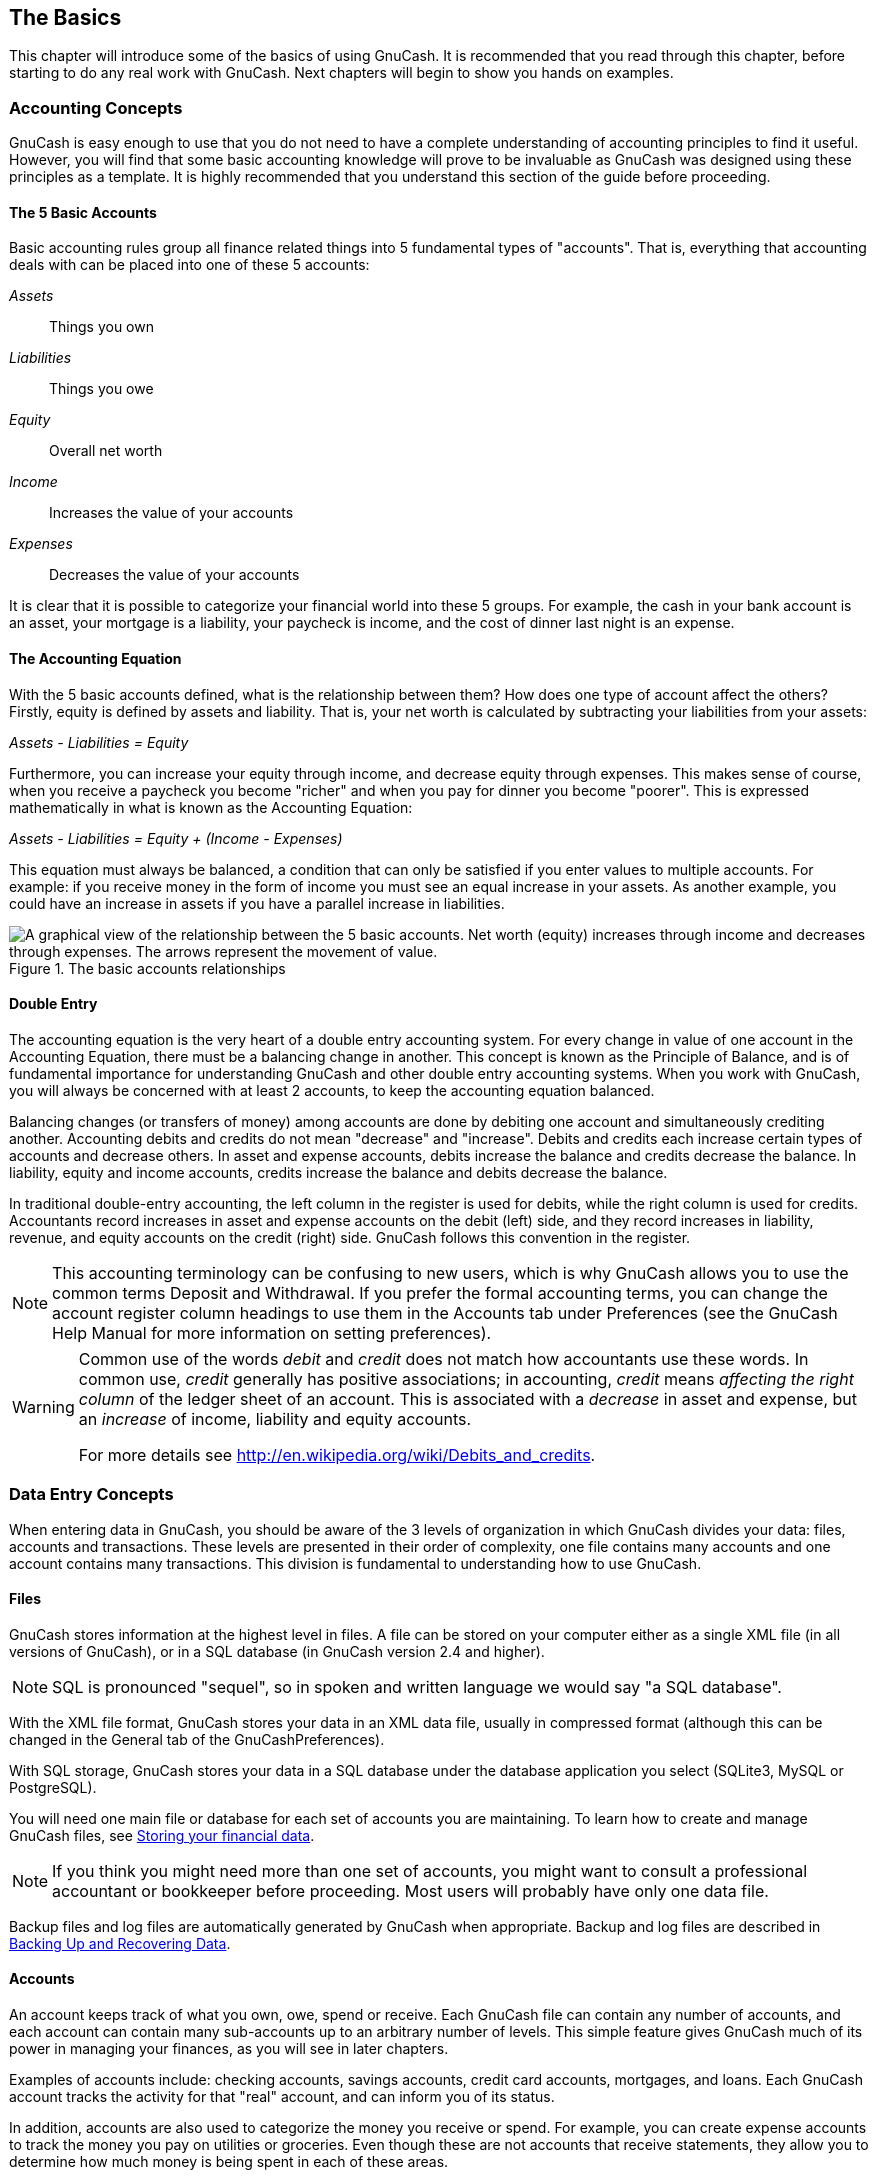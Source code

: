 [[chapter_basics]]

== The Basics

This chapter will introduce some of the basics of using GnuCash. It is
recommended that you read through this chapter, before starting to do any
real work with GnuCash. Next chapters will begin to show
you hands on examples.

[[basics-accounting1]]

=== Accounting Concepts

GnuCash is easy enough to use that you do not need to have a
complete understanding of accounting principles to find it useful.
However, you will find that some basic accounting knowledge will prove to
be invaluable as GnuCash was designed using these principles as a
template. It is highly recommended that you understand this section of the
guide before proceeding.

[[basics-accounting52]]

==== The 5 Basic Accounts

Basic accounting rules group all finance related things into 5
fundamental types of "accounts". That is, everything that
accounting deals with can be placed into one of these 5 accounts:

__Assets__:: Things you own

__Liabilities__:: Things you owe

__Equity__:: Overall net worth

__Income__:: Increases the value of your
accounts

__Expenses__:: Decreases the value of your
accounts

It is clear that it is possible to categorize your financial world
into these 5 groups. For example, the cash in your bank account is an
asset, your mortgage is a liability, your paycheck is income, and the
cost of dinner last night is an expense.

[[basics-accountingequation2]]

==== The Accounting Equation

With the 5 basic accounts defined, what is the relationship
between them? How does one type of account affect the others? Firstly,
equity is defined by assets and liability. That is, your net worth is
calculated by subtracting your liabilities from your assets:

__Assets - Liabilities = Equity__

Furthermore, you can increase your equity through income, and
decrease equity through expenses. This makes sense of course, when you
receive a paycheck you become "richer" and when you pay for dinner you
become "poorer". This is expressed mathematically in what is known as
the Accounting Equation:

__Assets - Liabilities = Equity + (Income - Expenses)__

This equation must always be balanced, a condition that can only
be satisfied if you enter values to multiple accounts. For example: if
you receive money in the form of income you must see an equal increase
in your assets. As another example, you could have an increase in assets
if you have a parallel increase in liabilities.

[[basics-AccountRelationships]]
.The basic accounts relationships
image::figures/basics_AccountRelationships.svg["A graphical view of the relationship between the 5 basic accounts. Net worth (equity) increases through income and decreases through expenses. The arrows represent the movement of value.",width=]

[[basics-accountingdouble2]]

==== Double Entry

The accounting equation is the very heart of a double entry
      accounting system. For every change in value of one account in the
Accounting Equation, there must be a balancing change in another. This
concept is known as the Principle of Balance, and
is of fundamental importance for understanding GnuCash and other double
entry accounting systems. When you work with GnuCash, you will always be
concerned with at least 2 accounts, to keep the accounting equation
balanced.

Balancing changes (or transfers of money) among accounts are
done by debiting one account and simultaneously crediting another.
Accounting debits and
credits do not mean "decrease"
and "increase". Debits and credits each increase certain
types of accounts and decrease others. In asset and expense accounts,
debits increase the balance and credits decrease the balance. In
liability, equity and income accounts, credits increase the balance
and debits decrease the balance.

In traditional double-entry accounting, the left column in the
register is used for debits, while the right column is used for credits.
Accountants record increases in asset and expense accounts on the
debit (left) side, and they record increases in liability, revenue, and equity
accounts on the credit (right) side. GnuCash
follows this convention in the register.


[NOTE]
====
This accounting terminology can be confusing to new users,
which is why GnuCash allows you to use the
common terms Deposit and
Withdrawal. If you prefer the formal accounting
terms, you can change the account register column headings to use
them in the Accounts tab under
Preferences (see the
GnuCash Help Manual for more information on
setting preferences).

====


[WARNING]
====
Common use of the words __debit__ and __credit__
does not match how accountants use these words. In common use,
__credit__ generally has positive associations; in accounting,
__credit__ means
__affecting the right column__ of the ledger sheet of an account.
This is associated with a __decrease__ in asset and expense,
but an __increase__ of income, liability and equity accounts.

For more details see link:$$http://en.wikipedia.org/wiki/Debits_and_credits$$[].

====

[[basics-entry1]]

=== Data Entry Concepts

When entering data in GnuCash, you should be aware of the 3 levels
of organization in which GnuCash divides your data: files, accounts and
transactions. These levels are presented in their order of complexity, one
file contains many accounts and one account contains many transactions.
This division is fundamental to understanding how to use GnuCash.

[[basics-files2]]

==== Files

GnuCash stores information at the
highest level in files. A file can be stored on your computer either
as a single XML file (in all versions of
GnuCash), or in a SQL
database (in GnuCash version 2.4 and higher).


[NOTE]
====
SQL is pronounced "sequel",
so in spoken and written language we would say "a SQL
        database".

====

With the XML file format,
GnuCash stores your data in an
XML data file, usually in compressed format
(although this can be changed in the General
tab of the GnuCashPreferences).

With SQL storage,
GnuCash stores your data in a
SQL database under the database application you
select (SQLite3, MySQL or PostgreSQL).

You will need one main file or database for each set of
accounts you are maintaining. To learn how to create and manage
GnuCash files, see <<basics-files1>>.


[NOTE]
====
If you think you might need more than one set of accounts,
you might want to consult a professional accountant or bookkeeper
before proceeding. Most users will probably have only one data
file.

====

Backup files and log files are automatically generated by
GnuCash when appropriate. Backup and log
files are described in <<basics-backup1>>.

[[basics-accounts2]]

==== Accounts

An account keeps track of what you own,
owe, spend or receive. Each GnuCash file can
contain any number of accounts, and each account can contain many
sub-accounts up to an arbitrary number of levels. This simple feature
gives GnuCash much of its power in managing
your finances, as you will see in later chapters.

Examples of accounts include: checking accounts, savings
accounts, credit card accounts, mortgages, and loans. Each
GnuCash account tracks the activity for that
"real" account, and can inform you of its status.

In addition, accounts are also used to categorize the money you
receive or spend. For example, you can create expense accounts to
track the money you pay on utilities or groceries. Even though these
are not accounts that receive statements, they allow you to determine
how much money is being spent in each of these areas.

Accounts will be covered in more detail in <<chapter_accts>>.

[[basics-transactions2]]

==== Transactions

A transaction represents the movement of
money among accounts. Whenever you spend or receive money, or
transfer money between accounts, that is a transaction.

Examples of transactions are: paying a phone bill, transferring
money from savings to checking, buying a pizza, withdrawing money,
and depositing a paycheck. <<chapter_txns>> goes more
in depth on how to enter transactions.

In <<basics-accountingdouble2,double entry accounting>>,
transactions always involve at least two accounts–a source
account and a destination account.
GnuCash manages this by inserting a line
into the transaction for every account that is affected, and
recording the amounts involved in each line. A line within a
transaction that records the account and amount of money involved is
called a split. A transaction can contain an
arbitrary number of splits.


[NOTE]
====
Splits in transactions will be covered in <<txns-registers-multiaccount2>>

====

[[basics-interface1]]

=== Interface

The very first time you open GnuCash, you will see the
Welcome to GnuCash! screen. From there, GnuCash
provides other tools to help you easily find what you are looking for.
Let&rsquo;s take a look at some of the common screens and screen boxes you will
see.

[[basics-tip2]]

==== Tip of the Day

GnuCash provides a Tip of the Day screen to
give helpful hints for using the program:

[[basics-TipOfDay]]
.The Tip of the Day
image::figures/basics_TipOfDay.png["This image shows the Tip of the Day.",width=]

These tips provide useful information for beginning users. To view
more of the tips, click Forward to continue. If you
do not wish to see this screen box on start-up, deselect the box next to
Show tips at startup. When you have
finished viewing the helpful tips, click Close to
close the Tip of the Day screen.

[[basics-main2]]

==== Account Tree Window

You should now see the Accounts window, which
appears as shown below. The exact layout of the account tree will depend
on which default accounts you selected during the New Account Hierarchy
Setup. In this example, the Common Accounts are shown.

[[basics-Accounts]]
.The Account Tree Window
image::figures/basics_Accounts.png["This image shows the Accounts window.",width=]

The Account Tree window (also known as a Chart of Accounts, or CoA) provides an overview of the data contained
in the current file. It contains a list of account names and their
current balances.

From this window, you can open the register of any
account either by double-clicking the account name, right clicking the account name and selecting Open Account from the
menu, or by using the Open button on the toolbar. GnuCash allows you to have as many account registers open as you wish. For more information on using account registers, see <<basics-register2>>.


[TIP]
====
Clicking the small triangle to the left of an account that has children will expand the tree view showing child accounts.

====

At the top of this window is the __Titlebar__, which displays the
file name for this set of accounts (once you have saved the file.) Below that is the __Menubar__.
You can access the menu options by either clicking on these menu
headings or by using shortcuts and access keys (see <<basics-shortcut2>>).
Next is the __Toolbar__, which contains buttons
for the most common functions.

The account tree appears below the __Toolbar__. Once you have
started creating accounts, the account names will appear in the account
tree. You can customize which headings show up by using the
small down-arrow at the far right just above the account tree.

At the bottom is the __Statusbar__, which tells you
information about what you own (Net Assets) and how much money you have
made (Profits).

[[basics-register2]]

==== Account Register Window

Account Register windows are used to enter and edit your
account data. As the name suggests, they look similar to a checkbook
register.

[[basics-CheckAccount]]
.The Checking Account Register
image::figures/basics_CheckAccount.png["This image shows the Checking Account - Register with several transactions.",width=]

<<chapter_txns>> explains more about account
register windows and how to
enter data into them. For now, note that the parts of an account
register window are similar to the parts of the account tree window
described earlier. The __Titlebar__ at the top contains the account name.
Below that, the __Menubar__ contains menu options related to the account
register. __Toolbar__ buttons simplify common data entry functions. The
__Statusbar__ at the bottom of the window, displays some account balances
covered in <<chapter_txns>>. At the bottom of the
account register window,
information appears about the current location of the cursor.


[NOTE]
====
In the register windows, you can resize the various columns that
GnuCash displays, __but keep in mind that the Description and Balance columns behave differently from other columns__.

The Description column is designed to expand
automatically to fill all unused horizontal screen space.
Therefore you should set the widths of all your other columns before
setting the Description column width.

The Balance column must be resized by
double-clicking on the column heading.

====

[[basics-toolbar2]]

==== Toolbar Buttons

Both the account tree window and the account register window
contain __Toolbar__ buttons. These buttons provide quick access to common
functions such as Save and
Open in the account tree window and
Record and Delete in the
account register window. If you are not sure what a button does, move
the mouse pointer over that button, and you should see a description of
the function appear.

Here is a summary of the account tree window buttons:

Save:: Save the current file to disk

Close:: Close the current notebook page

Open, Edit,
 New and Delete:: These are functions related to accounts. They are discussed in
<<chapter_accts>>.

Register-specific buttons are discussed in <<chapter_txns>>.


[[basics-tabbar]]

==== Tab Bar

GnuCash uses a tabbed model that allows you to open multiple account registers and reports simultaneously. Each open window (which can include account registers, reports, or Scheduled Transactions windows) is given a tab on this bar that you can click to view that window. Tabs can be configured in Preferences to appear along any side of the GnuCash window.

To see the full name for a tab, hover the mouse pointer over an account window tab.

If more screens are open than can be displayed across the screen, some tabs
will not display.  You can move through all tabs by clicking the arrows on
either end of the tab bar. A complete list of tabs can be viewed by
right-clicking the Tab Bar and any tab can be selected by clicking it.

[[basics-options2]]

==== Menu Items

The account tree window and the account register window both
contain menu headings in a __Menubar__. Clicking on a menu heading brings
up the menu items for that heading.

You can click on the account tree menu headings and then move the
mouse pointer over the menu items to see what they do. As the pointer
moves over a menu item, a description of the item appears in the lower
left-hand corner of the window (inside the __Statusbar__). To select a menu item, click on
it.

You can also access the most common menu items in a window by
right-clicking the mouse anywhere in that window. In the account tree
window, this will bring up a list of account items. In the account
register window, this will bring up a list of transaction items.

Other ways of accessing menu items are through keyboard shortcuts
and access keys, described next.

[[basics-shortcut2]]

==== Menu Shortcuts

All of the menu items have access keys which are
marked by underlined characters in the menu names. Pressing the
Alt key with the underlined character in the menu
heading will bring up the menu items for that heading. Once the menu
items are displayed, type the underlined character in the menu item to
activate it. For example, typing AltF in the main window brings up the 
menu, then typing S will save the file.  Access keys
are fixed and cannot be changed by users.

Some of the more commonly used menu items also have shortcut keys
that directly activate the command without having to traverse the menu
structure.  These shortcuts typically use the Ctrl
key, although they can use any key combination.  Menu shortcuts are
displayed at the end of each menu item.

[[basics-help1]]

=== Getting Help

GnuCash offers help in many ways. We have already covered the <<basics-tip2,
    Tip of the Day>> screen that gives you helpful hints
upon start-up of your GnuCash session. GnuCash also offers an extensive
help manual.

[[basics-manual2]]

==== Help Manual

Once you have opened GnuCash, you will see the Account
      Tree window Help menu heading, which
opens the Help manual. The Help manual is organized by topic, and
you can expand each topic into its subtopics.

Topics are listed on the left side. To select a topic or subtopic,
click on it, and you should see the text for that topic appear on the
right. Use the Back and
Forward buttons to navigate through your topic
choices, and print any text using the Print
button.

[[basics-web2]]

==== Web Access

The GnuCash Help window also acts as a simple
web browser, so you can pull up a web site for additional information.
You can open any web site under this window by clicking the
Open__Toolbar__ button and then typing in the URL.
Use the Back, Forward,
Reload, Stop, and
Print buttons as you would in a standard
browser.

The link:$$http://www.gnucash.org$$[GnuCash] web
site contains helpful information about the program and about any
updates to it. It also contains links to the GnuCash mailing lists for
developers and users, and you can search the link:$$https://lists.gnucash.org/cgi-bin/namazu.cgi$$[archives
      of GnuCash mailing lists] for discussions on a
particular topic. If you don&rsquo;t find the answers you are looking for, you
can post your question to the link:$$https://lists.gnucash.org/mailman/listinfo/gnucash-user$$[GnuCash
      user list], and someone on the list will attempt to
answer you.

The most updated GnuCash FAQ is also located
on the link:$$http://wiki.gnucash.org/wiki/FAQ$$[GnuCash
      FAQ website], and contains answers to the popular
questions.

[[basics-topic2]]

==== Topic Search

The online manual also provides a search function. To search for a
particular topic, click the Search tab at the
bottom of the help window and type in your topic in the field provided.
Click the Search button to complete your search.
A list of choices should appear in the box below, clicking a choice will
bring up its text on the right.

[[basics-files1]]

=== Storing your financial data

GnuCash is able to <<basics-store-data,store>>
your financial data in files or SQL databases so that they can be
<<basics-open-data,opened>> and modified at a later time.
But first you need to <<basics-create-data,create>> a container for your data.

[[basics-create-data]]

==== Creating a file

To create a new GnuCash file do the following:


. From the GnuCash__Menubar__, choose menu:File[New File]. The New Account Hierarchy setup
assistant will start.
+
[NOTE]
====
If you are running GnuCash for the first time, you will be presented
with the Welcome to GnuCash! screen. This screen is described in detail in the
GnuCash manual.

====


. Set your preferences in the assistant and move through the screens with the
Forward, Cancel and Previous
buttons.

[[basics-store-data]]

==== Saving data

Follow these steps to save the file under your preferred name:


. Choose menu:File[Save
        As...] from the __Menubar__ or select the
Save__Toolbar__ button. GnuCash will bring
up the save window.


. Select the Data Format of the file you are saving from the
drop down list. The default selection is XML but if you have set up a
database back end you can change to that format.
+
Depending on the selected Data Format the window can change as
described in the following.


. &#160;
+


** If you selected XML or sqlite3 you will see a screen like this:
+
[[basics-SaveXML]]
.The Save screen
image::figures/basics_SaveXML.png["This image shows the Save screen when the selected Data Format is XML or sqlite3.",width=]

+
Type your chosen filename in the Name field. It is not necessary to specify an
extension when you write the file name. GnuCash will automatically add the extension
__.gnucash__ to the file.
+
[NOTE]
====
The __.gnucash__ extension was introduced in the 2.3 series of GnuCash.
For already existing files, the extension will never be changed. So if you open an existing file named
__Myoldfile__, that name won&rsquo;t be changed if the file is saved. You might use the
Save As... &gt;  command and give the file a new name in order to have it saved with the
extension __.gnucash__.

====
+
Select the path where the file will be saved by browsing the tree in the lower panes.
+
[TIP]
====
Click on the Create Folder button to create a new folder with a
custom name in the selected path.

====

** If you selected mysql or postgresData Format you will see a screen like this:
+
[[basics-SaveSQL]]
.The Save screen
image::figures/basics_SaveSQL.png["This image shows the Save screen when the selected Data Format is mysql or postgres.",width=]

+
Enter in this window the Database Connection information:
Host, Database, Username
and Password.
+
[WARNING]
====
Saving to mysql or postgres requires the proper permissions in that
database, that is you need to have the permissions to create a new database with the given database name, or
you need to have write access to an existing database with the given database name.

====



. Click the Save As button to save the
file.

If you are keeping track of finances for a single household, you
need only one file. But if you are also tracking business finances or want
to keep data separate for some reason, then you will need more than one
file.

Before ending each GnuCash session, be sure to save your data
changes using menu:File[Save] or the Save__Toolbar__
button.

[NOTE]
====
As it is very important to save your data frequently to avoid losing them for whatever reason,
GnuCash is able to automatically save the opened file every a certain amount of time.
This interval can be set in the General tab under
menu:Edit[Preferences]
(menu:GnuCash[Preferences] on Mac OS X).
Keep in mind that this option is relevant only if you are saving in XML format.
If you are working with a database, the Save button and the Save
menu entry will be grayed out because changes are stored right away.

====



[[basics-open-data]]

==== Opening data

To open an existing file or database, select menu:File[Open] from the menu. In the window that will open,
select the Data Format. If you selected File choose the file you want to open
by browsing the folders in the lower panes. Else, enter the required Database Connection
information.


[TIP]
====
GnuCash keeps a list of the recently opened files. Open the File
menu and you will see listed the names of recently opened files. Click on the one you want to load to open it.

====

[[basics-expt-acct]]

==== Duplicating an Account Hierarchy

In some cases, it might be useful to duplicate the structure of an existing data file in a new file.
For example, you might want to try out new accounting techniques without corrupting your actual
accounting data, or you might need to follow accounting guidelines that require you to close your books at the end
of the year and begin each year with a fresh set of books.

GnuCash allows you to create an empty copy of your Chart of Accounts simply by selecting
menu:File[Export &gt; Export Accounts].
When you select this command, you are asked to provide the name for the new empty file, and GnuCash
creates a new data file that contains only your account hierarchy (that is, there is no transaction data).
Once saved, the new file can be opened like any other GnuCash data file as described above.

[[basics-backup1]]

=== Backing Up and Recovering Data

GnuCash creates several types of files to help ensure that your data
is not lost. If you look in the folder where your saved file resides, you may see other
files generated by GnuCash with the following extensions: __.gnucash__,
__.log__, __.LCK__, __.LNK__ in the same directory
as your primary data file. What each of these files does is presented below.


[NOTE]
====
The following sections are relevant only if you are saving your financial data in the XML format

====


----

      $ ls
      myfile.gnucash
      myfile.gnucash.20100414185747.gnucash
      myfile.gnucash.20100414223248.log
      myfile.gnucash.20100415114340.gnucash
      myfile.gnucash.20100415154508.log
      myfile.gnucash.20100415173322.gnucash
      myfile.gnucash.20100415194251.log
      myfile.gnucash.7f0982.12093.LNK
      myfile.gnucash.LCK
    
----

[[basics-backupxac2]]

==== Backup file (.gnucash)

Each time you save your data file, a backup copy will also be
saved with the extension __.YYYYMMDDHHMMSS.gnucash__. This backup file is a complete copy of
your previous data file, and the filename format refers to the data
file, year, month, day and time of the backup. For example, the filename
__myfile.gnucash.20100414185747.gnucash__ indicates this is a
backup copy of the file __myfile__ saved in the year
2010, April 14, at 6:57:47 p.m.

To restore an old backup file, simply open the __.YYYYMMDDHHMMSS.gnucash__ file with the
date to which you wish to return. Be sure to save this file under a
different name.


[NOTE]
====
__.YYYYMMDDHHMMSS.xac__ instead of the actual extension __.YYYYMMDDHHMMSS.gnucash__.
So if you upgrade from the 2.2 series to the 2.4 series, you may end up with both __.YYYYMMDDHHMMSS.xac__
and __.YYYYMMDDHHMMSS.gnucash__ backup files in your directory.

====

[[basics-backuplog2]]

==== Log file (.log)

Each time you open and edit a file in GnuCash,
GnuCash creates a log file of changes you have made to your data file.
The log file uses a similar naming format as the backup files:
__.YYYYMMDDHHMMSS.log__. Log files
are not a full backup of your data file - they simply record changes you
have made to the data file in the current GnuCash session.

In case you exit GnuCash inadvertently, possibly due to a power
outage or a system wide crash, it is possible to recover most of your
work since the last time you saved your GnuCash file using this log
file. This is the procedure:


. Open the last saved GnuCash file.


. Go to menu:File[Import &gt; Replay GnuCash .log file]
and select the one .log file with the same date as the saved file
you just opened. Make sure that you picked the right .log file, or
you will possibly wreak havoc in your accounts.

Log replaying will recover any transaction affecting the balance
entered since the last save, including those created from scheduled
transactions and business features (invoices, bills, etc.).


[WARNING]
====
Changes to the scheduled transactions, invoices or
bills themselves are NOT recovered, and their transactions that were
recovered may not be properly associated with them, and should thus be
double-checked. Especially for business transactions, you may have to
delete and re-create some of them. If you do not, although the balance
will be correct, some reports may not.

====

[[basics-backuplock2]]

==== Lock files (.LNK and .LCK)

You may occasionally see __.LNK__ and __.LCK__ files appear. These do not
store any data, but they are created to prevent more than one user from
opening the same file at the same time. These files are automatically
created when you open the file, to lock it so no one else can access it.
When you close your GnuCash session or open another file, GnuCash
unlocks the first data file by deleting the __.LCK__ and __.LNK__ files.

If GnuCash crashes while you have a data file open, the __.LCK__ and
__.LNK__ files are not deleted. The next time you try to open GnuCash, you
will get a warning message that the file is locked. The warning message
appears because the __.LNK__ and __.LCK__ files are still in your directory. It is
safe to choose Yes to open the file, but you should delete the __.LNK__ and
__.LCK__ files (using a terminal window or your file manager). Once those
files are deleted, you will not get the warning message again unless
GnuCash crashes.

[[basics-backupmanage2]]

==== File Management

So which files should you keep around? Keep your main data file,
of course. It&rsquo;s a
good idea to keep some of the more recent __.YYYYMMDDHHMMSS.gnucash__ backup files, but you can safely
delete the __.log__ files since they are not complete copies of your data.


[NOTE]
====
If you upgraded from a GnuCash version prior to 2.4, you may also have backup files
in the old __.xac__ format. For these files you can apply the same principle described above for
__.YYYYMMDDHHMMSS.gnucash__ backup files.

====

You should also delete any __.LCK__ and __.LNK__ files that you see after
closing GnuCash. If you decide to back up your data file to another
disk manually, it&rsquo;s enough to back up the main data file - not the __.YYYYMMDDHHMMSS.gnucash__
backup files.


[NOTE]
====
By default GnuCash will automatically delete any __.log__ and __.YYYYMMDDHHMMSS.gnucash__
backup files that are older than 30 days. You can change this behavior in the GnuCash
preferences in the General tab under menu:Edit[Preferences]
(menu:GnuCash[Preferences] on Mac OS X).

====

[[basics-migrate-settings]]

=== Migrating GnuCash data

Sometimes you may need to move your financial data and GnuCash settings to another machine.
Typical use cases are when you buy a new computer or if you want to use the same settings over two different operating
systems in a dual boot configuration.

[[migrate-financial]]

==== Migrating financial data

Migrating GnuCash financial data is a as simple as copying  __.gnucash__
files with a file manager if you know where they are saved. If you can&rsquo;t remember where a file is stored
but you can open it directly within GnuCash, save it in the desired path from within
GnuCash.

All other files in the folder are either backups or log files. It won&rsquo;t do any harm to copy them too, but it&rsquo;s not likely
to do any good, either.

[[migrate-prefs]]

==== Migrating preferences data

Preferences are stored in three different locations: one for GnuCash preferences,
one for reports, and one for online banking settings. Preferences are managed by
gsettings, reports are managed by GnuCash
itself, and online banking is managed by aqbanking. If you do not use online banking,
then you will not have this folder on your machine.

Where the GnuCash preferences are stored varies
depending on your operating system (see <<App-sett-loc>>, <<Report-loc>>, and
<<OB-sett-loc>>). To back up and transfer your entire installation, you must copy
these preferences as well.

[[App-sett-loc]]
.Application Settings Locations
[options="header"]
|===============
|Operating system|folder
|Unix|GnuCash preferences are stored in dconf.
                  You can use the commands ++dconf dump /org/gnucash/++ on the old machine
                  and ++dconf load /org/gnucash/++ on the new machine to migrate your preferences.
|Mac OSX|__$$~/Library/Preferences/gnucash.plist$$__
|Windows|The preferences are stored in the Windows registry__$$HKEY_CURRENT_USER/software/GSettings$$__

|===============


[[Report-loc]]
.Saved Reports Locations
[options="header"]
|===============
|Operating system|folder
|Unix|__$$~/.gnucash$$__
|Mac OSX|__$$~/Library/Application Support/gnucash$$__
|Windows|__Documents and Settings/Username/.gnucash__ or
                     __Users/Username/.gnucash__

|===============


[[OB-sett-loc]]
.Online Banking Settings Locations
[options="header"]
|===============
|Operating system|folder
|Unix|__$$~/.aqbanking$$__
|Mac OSX|__$$~/.aqbanking$$__
|Windows|__Documents and Settings/Username/.aqbanking__

|===============



[NOTE]
====
On Unix and Mac OSX, these folders will generally not
display in the file manager. You must set the file manager to show hidden files
and folders to see them.

====


[TIP]
====
On Unix and Mac OSX, the ~ symbol means the
__home__ folder.

====

[[basics-together1]]

=== Putting It All Together


[NOTE]
====
This section begins a tutorial that will continue throughout this
book. At the end of each chapter, you will see a Putting It
      All Together section that walks you through examples to
illustrate concepts discussed in that section. Each Putting It
      All Together section builds on the previous one, so be sure
to save your file for easy access.

====

Let&rsquo;s get started!


. First, let&rsquo;s create a file to store your real data. Open GnuCash
and select menu:File[New File]
from the __Menubar__. This will start the New Account Hierarchy Setup assistant that allows
you to create several accounts at once.
+
[NOTE]
====
If you are running GnuCash for the first time, you will be presented with the
Cannot find default values screen which is described in details in the
GnuCash manual.

====
+
[[basics-NewAccountHierarchySetup]]
.The New Account Hierarchy Setup assistant
image::figures/basics_NewAccountHierarchySetup.png["This image shows the first screen of the New Account Hierarchy Setup assistant.",width=]
+
The first screen of the assistant gives you a description of what the assistant does.
Click the Forward button to proceed to the next screen.


. In the second screen, select the currency to use for the new accounts from the dropdown list.
Then press the Forward button.
+
[NOTE]
====
The currency you select here, will be assigned to all the
accounts created in this assistant.

====
+
[[basics-NewAccountHierarchySetup-currency]]
.The New Account Hierarchy Setup assistant - Currency
image::figures/basics_NewAccountHierarchySetup_currency.png["This image shows the second screen of the New Account Hierarchy Setup assistant where you select the currency.",width=]


. In the third screen, set the New Book Options,
then press the Forward button.
You can also update these options later using menu:File
        [Properties].
For details of these options, see the GnuCash
Help manual, chapter Customizing GnuCash, Book Options.

+
[[basics-NewBookOptions]]
.The New Book Options assistant
image::figures/basics_NewBookOpts.png["This image shows the third screen of the New Account Hierarchy Setup assistant where you select the book options.",width=]


. In the fourth screen select the Common Accounts group in the
Categories pane. Then press the Forward button to
proceed.
+
[NOTE]
====
If you want, you can select one or more of the predefined account-groups here. For more
information on account types, see <<accts-types1>>.

====
+
[[basics-NewAccountHierarchySetup-Accounts]]
.The New Account Hierarchy Setup assistant - Choose accounts
image::figures/basics_NewAccountHierarchySetup_Accounts.png["This image shows the fourth screen of the New Account Hierarchy Setup assistant where you choose the various accounts.",width=]


. In the fifth screen you will be able to set an Opening
      Balance on each of the accounts, as well as indicate if
the account should be a Placeholder. As these features will be
described in next chapters, leave all as configured by GnuCash
and click Forward to open the last screen of the assistant.
+
[[basics-NewAccountHierarchySetup-Setup.png]]
.The New Account Hierarchy Setup assistant - Configure
image::figures/basics_NewAccountHierarchySetup_Setup.png["This image shows the fifth screen of the New Account Hierarchy Setup assistant where you can set Opening Balance.",width=]


. In the last screen of the assistant, click Apply to create all the accounts and
leave the assistant.
+
[[basics-NewAccountHierarchySetup-Finish]]
.The New Account Hierarchy Setup assistant - Finish
image::figures/basics_NewAccountHierarchySetup_Finish.png["This image shows the last screen of the New Account Hierarchy Setup assistant.",width=]


. After pressing Apply in the previous window, you will be
presented with the save dialog. Select the XMLData Format,
Name the file as __$$gcashdata_1$$__, select the folder where to
save the file (remember it as the data file will be used in the tutorials throughout this manual),
and finally press the Save as button.
+
Your main window should now look something like this:
+
[[basics-EmptyAccounts]]
.The Main window showing the test file
image::figures/basics_EmptyAccounts.png["",width=]


